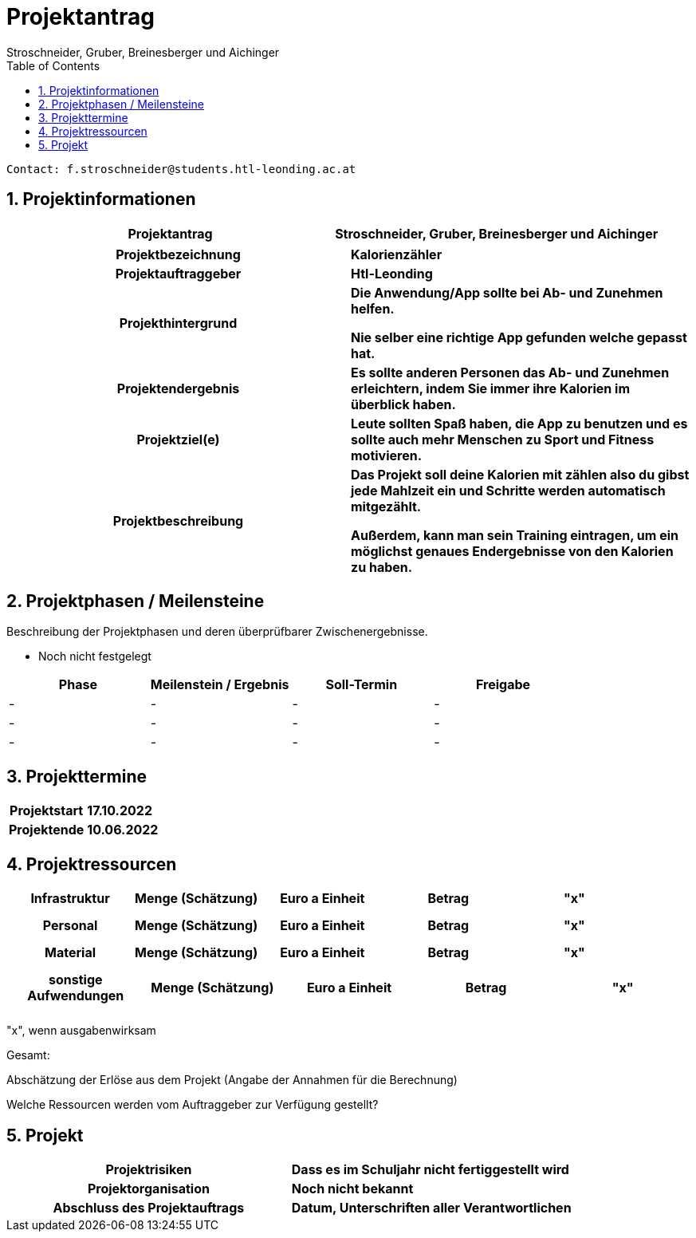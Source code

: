 = Projektantrag
Stroschneider, Gruber, Breinesberger und Aichinger
:toc: left
:sectnums:
:toclevels: 5
:table-caption:

----
Contact: f.stroschneider@students.htl-leonding.ac.at
----

== Projektinformationen
[cols="h, s"]
|===
| Projektantrag | Stroschneider, Gruber, Breinesberger und Aichinger
|===

[cols="h, s"]
|===
| Projektbezeichnung | Kalorienzähler
| Projektauftraggeber | Htl-Leonding
| Projekthintergrund | Die Anwendung/App sollte bei Ab- und Zunehmen helfen.

Nie selber eine richtige App gefunden welche gepasst hat.
| Projektendergebnis | Es sollte anderen Personen das Ab- und Zunehmen erleichtern, indem Sie immer ihre Kalorien im überblick haben.
| Projektziel(e) | Leute sollten Spaß haben, die App zu benutzen und es sollte auch mehr Menschen zu Sport und Fitness motivieren.
| Projektbeschreibung | Das Projekt soll deine Kalorien mit zählen also du gibst jede Mahlzeit ein und Schritte werden automatisch mitgezählt.

Außerdem, kann man sein Training eintragen, um ein möglichst genaues Endergebnisse von den Kalorien zu haben.
|===

== Projektphasen / Meilensteine
Beschreibung der Projektphasen und deren überprüfbarer Zwischenergebnisse.

- Noch nicht festgelegt

|===
| Phase | Meilenstein / Ergebnis | Soll-Termin | Freigabe

| - | - | - | -
| - | - | - | -
| - | - | - | -
|===

== Projekttermine

[cols="h, s"]
|===
| Projektstart | 17.10.2022
| Projektende | 10.06.2022
|===

== Projektressourcen

|===
| Infrastruktur | Menge (Schätzung) | Euro a Einheit | Betrag | "x"

| | | |
| | | |
| | | |
|===

|===
| Personal | Menge (Schätzung) | Euro a Einheit | Betrag | "x"

| | | |
| | | |
| | | |
|===

|===
| Material | Menge (Schätzung) | Euro a Einheit | Betrag | "x"

| | | |
| | | |
| | | |
|===

|===
| sonstige Aufwendungen | Menge (Schätzung) | Euro a Einheit | Betrag | "x"

| | | |
| | | |
| | | |
|===

"x", wenn ausgabenwirksam

Gesamt:

Abschätzung der Erlöse aus dem Projekt (Angabe der Annahmen für die Berechnung)

Welche Ressourcen werden vom Auftraggeber zur Verfügung gestellt?

== Projekt
[cols="h, s"]
|===
| Projektrisiken | Dass es im Schuljahr nicht fertiggestellt wird
| Projektorganisation | Noch nicht bekannt
| Abschluss des Projektauftrags | Datum, Unterschriften aller Verantwortlichen
|===
